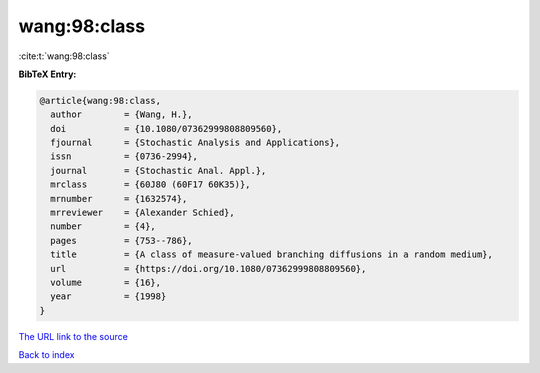 wang:98:class
=============

:cite:t:`wang:98:class`

**BibTeX Entry:**

.. code-block:: bibtex

   @article{wang:98:class,
     author        = {Wang, H.},
     doi           = {10.1080/07362999808809560},
     fjournal      = {Stochastic Analysis and Applications},
     issn          = {0736-2994},
     journal       = {Stochastic Anal. Appl.},
     mrclass       = {60J80 (60F17 60K35)},
     mrnumber      = {1632574},
     mrreviewer    = {Alexander Schied},
     number        = {4},
     pages         = {753--786},
     title         = {A class of measure-valued branching diffusions in a random medium},
     url           = {https://doi.org/10.1080/07362999808809560},
     volume        = {16},
     year          = {1998}
   }
`The URL link to the source <https://doi.org/10.1080/07362999808809560>`_


`Back to index <../By-Cite-Keys.html>`_
